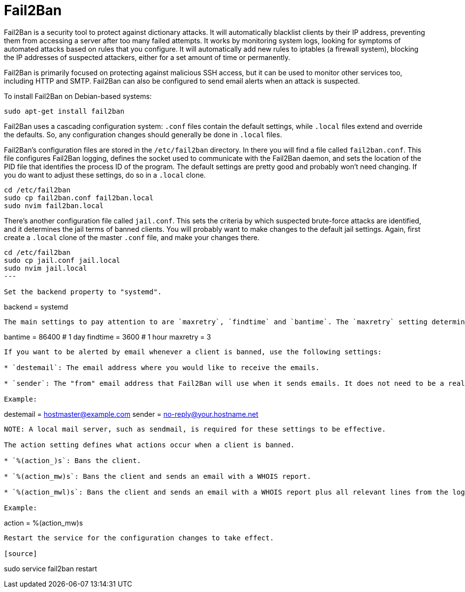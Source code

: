 = Fail2Ban

Fail2Ban is a security tool to protect against dictionary attacks. It will automatically blacklist clients by their IP address, preventing them from accessing a server after too many failed attempts. It works by monitoring system logs, looking for symptoms of automated attacks based on rules that you configure. It will automatically add new rules to iptables (a firewall system), blocking the IP addresses of suspected attackers, either for a set amount of time or permanently.

Fail2Ban is primarily focused on protecting against malicious SSH access, but it can be used to monitor other services too, including HTTP and SMTP. Fail2Ban can also be configured to send email alerts when an attack is suspected.

To install Fail2Ban on Debian-based systems:

[source]
----
sudo apt-get install fail2ban
----

Fail2Ban uses a cascading configuration system: `.conf` files contain the default settings, while `.local` files extend and override the defaults. So, any configuration changes should generally be done in `.local` files.

Fail2Ban's configuration files are stored in the `/etc/fail2ban` directory. In there you will find a file called `fail2ban.conf`. This file configures Fail2Ban logging, defines the socket used to communicate with the Fail2Ban daemon, and sets the location of the PID file that identifies the process ID of the program. The default settings are pretty good and probably won't need changing. If you do want to adjust these settings, do so in a `.local` clone.

[source]
----
cd /etc/fail2ban
sudo cp fail2ban.conf fail2ban.local
sudo nvim fail2ban.local
----

There's another configuration file called `jail.conf`. This sets the criteria by which suspected brute-force attacks are identified, and it determines the jail terms of banned clients. You will probably want to make changes to the default jail settings. Again, first create a `.local` clone of the master `.conf` file, and make your changes there.

[source]
----
cd /etc/fail2ban
sudo cp jail.conf jail.local
sudo nvim jail.local
---

Set the backend property to "systemd".

----
backend = systemd
----

The main settings to pay attention to are `maxretry`, `findtime` and `bantime`. The `maxretry` setting determines how many invalid login attempts can be made from any one IP address before that IP address is blacklisted. The `findtime` setting determines the number of seconds in which `maxtries` are allowed. The `bantime` setting determines the length of time in seconds for which an IP address remains blacklisted; a negative number makes the ban permanent.

----
bantime  = 86400 # 1 day
findtime = 3600  # 1 hour
maxretry = 3
----

If you want to be alerted by email whenever a client is banned, use the following settings:

* `destemail`: The email address where you would like to receive the emails.

* `sender`: The "from" email address that Fail2Ban will use when it sends emails. It does not need to be a real, working email address.

Example:

----
destemail = hostmaster@example.com
sender    = no-reply@your.hostname.net
----

NOTE: A local mail server, such as sendmail, is required for these settings to be effective.

The action setting defines what actions occur when a client is banned.

* `%(action_)s`: Bans the client.

* `%(action_mw)s`: Bans the client and sends an email with a WHOIS report.

* `%(action_mwl)s`: Bans the client and sends an email with a WHOIS report plus all relevant lines from the log file.

Example:

----
action = %(action_mw)s
----

Restart the service for the configuration changes to take effect.

[source]
----
sudo service fail2ban restart
----
